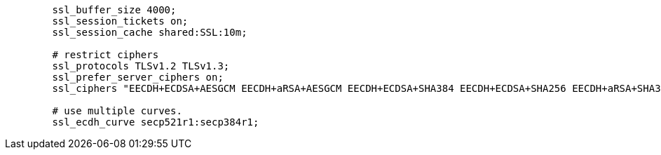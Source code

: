 [source,nginx]
----
        ssl_buffer_size 4000;
        ssl_session_tickets on;
        ssl_session_cache shared:SSL:10m;

        # restrict ciphers
        ssl_protocols TLSv1.2 TLSv1.3;
        ssl_prefer_server_ciphers on;
        ssl_ciphers "EECDH+ECDSA+AESGCM EECDH+aRSA+AESGCM EECDH+ECDSA+SHA384 EECDH+ECDSA+SHA256 EECDH+aRSA+SHA384 EECDH+aRSA+SHA256 EECDH+aRSA+RC4 EECDH EDH+aRSA !SHA1 !SHA256 !SHA384 !RC4 !aNULL !eNULL !Medium !LOW !3DES !MD5 !EXP !PSK !SRP !DSS !SEED";

        # use multiple curves.
        ssl_ecdh_curve secp521r1:secp384r1;
----
